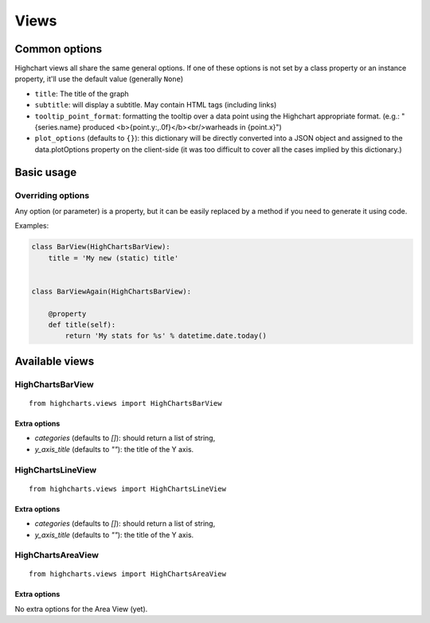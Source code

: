 =====
Views
=====

Common options
==============

Highchart views all share the same general options. If one of these options
is not set by a class property or an instance property, it'll use the
default value (generally ``None``)

* ``title``: The title of the graph
* ``subtitle``: will display a subtitle. May contain
  HTML tags (including links)
* ``tooltip_point_format``: formatting the tooltip over a data point using the
  Highchart appropriate format. (e.g.: "{series.name} produced <b>{point.y:,.0f}</b><br/>warheads in {point.x}")
* ``plot_options`` (defaults to ``{}``): this dictionary will be directly
  converted into a JSON object and assigned to the data.plotOptions property on
  the client-side (it was too difficult to cover all the cases implied by this
  dictionary.)

Basic usage
===========

Overriding options
------------------

Any option (or parameter) is a property, but it can be easily replaced by a
method if you need to generate it using code.

Examples:

.. code-block:: python

    class BarView(HighChartsBarView):
        title = 'My new (static) title'


    class BarViewAgain(HighChartsBarView):

        @property
        def title(self):
            return 'My stats for %s' % datetime.date.today()

Available views
===============

HighChartsBarView
-----------------

::

    from highcharts.views import HighChartsBarView


Extra options
#############

* `categories` (defaults to `[]`): should return a list of string,
* `y_axis_title` (defaults to `""`): the title of the Y axis.


HighChartsLineView
------------------

::

    from highcharts.views import HighChartsLineView


Extra options
#############

* `categories` (defaults to `[]`): should return a list of string,
* `y_axis_title` (defaults to `""`): the title of the Y axis.


HighChartsAreaView
------------------

::

    from highcharts.views import HighChartsAreaView


Extra options
#############

No extra options for the Area View (yet).
